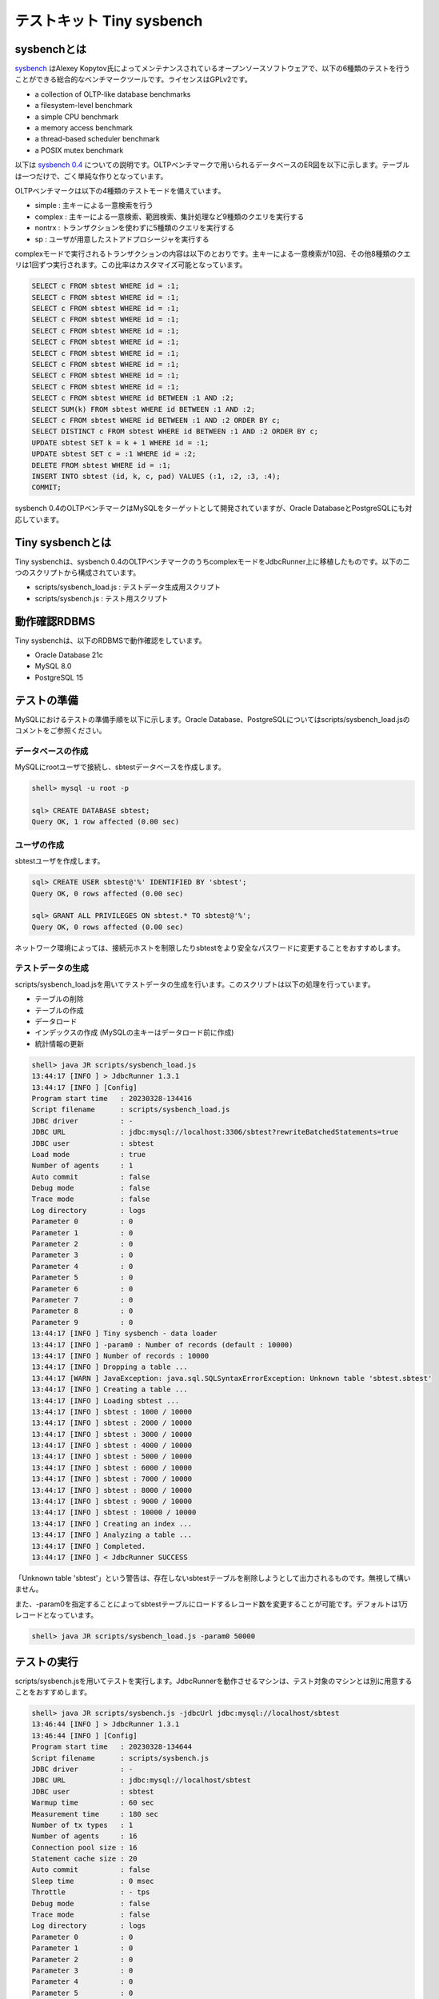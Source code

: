 テストキット Tiny sysbench
==========================

sysbenchとは
------------

`sysbench <https://github.com/akopytov/sysbench>`_ はAlexey Kopytov氏によってメンテナンスされているオープンソースソフトウェアで、以下の6種類のテストを行うことができる総合的なベンチマークツールです。ライセンスはGPLv2です。

* a collection of OLTP-like database benchmarks
* a filesystem-level benchmark
* a simple CPU benchmark
* a memory access benchmark
* a thread-based scheduler benchmark
* a POSIX mutex benchmark

以下は `sysbench 0.4 <https://github.com/akopytov/sysbench/tree/0.4>`_ についての説明です。OLTPベンチマークで用いられるデータベースのER図を以下に示します。テーブルは一つだけで、ごく単純な作りとなっています。

.. image:: images/sysbench.png

OLTPベンチマークは以下の4種類のテストモードを備えています。

* simple : 主キーによる一意検索を行う
* complex : 主キーによる一意検索、範囲検索、集計処理など9種類のクエリを実行する
* nontrx : トランザクションを使わずに5種類のクエリを実行する
* sp : ユーザが用意したストアドプロシージャを実行する

complexモードで実行されるトランザクションの内容は以下のとおりです。主キーによる一意検索が10回、その他8種類のクエリは1回ずつ実行されます。この比率はカスタマイズ可能となっています。

.. code-block:: mysql

  SELECT c FROM sbtest WHERE id = :1;
  SELECT c FROM sbtest WHERE id = :1;
  SELECT c FROM sbtest WHERE id = :1;
  SELECT c FROM sbtest WHERE id = :1;
  SELECT c FROM sbtest WHERE id = :1;
  SELECT c FROM sbtest WHERE id = :1;
  SELECT c FROM sbtest WHERE id = :1;
  SELECT c FROM sbtest WHERE id = :1;
  SELECT c FROM sbtest WHERE id = :1;
  SELECT c FROM sbtest WHERE id = :1;
  SELECT c FROM sbtest WHERE id BETWEEN :1 AND :2;
  SELECT SUM(k) FROM sbtest WHERE id BETWEEN :1 AND :2;
  SELECT c FROM sbtest WHERE id BETWEEN :1 AND :2 ORDER BY c;
  SELECT DISTINCT c FROM sbtest WHERE id BETWEEN :1 AND :2 ORDER BY c;
  UPDATE sbtest SET k = k + 1 WHERE id = :1;
  UPDATE sbtest SET c = :1 WHERE id = :2;
  DELETE FROM sbtest WHERE id = :1;
  INSERT INTO sbtest (id, k, c, pad) VALUES (:1, :2, :3, :4);
  COMMIT;

sysbench 0.4のOLTPベンチマークはMySQLをターゲットとして開発されていますが、Oracle DatabaseとPostgreSQLにも対応しています。

Tiny sysbenchとは
-----------------

Tiny sysbenchは、sysbench 0.4のOLTPベンチマークのうちcomplexモードをJdbcRunner上に移植したものです。以下の二つのスクリプトから構成されています。

* scripts/sysbench_load.js : テストデータ生成用スクリプト
* scripts/sysbench.js : テスト用スクリプト

動作確認RDBMS
-------------

Tiny sysbenchは、以下のRDBMSで動作確認をしています。

* Oracle Database 21c
* MySQL 8.0
* PostgreSQL 15

テストの準備
------------

MySQLにおけるテストの準備手順を以下に示します。Oracle Database、PostgreSQLについてはscripts/sysbench_load.jsのコメントをご参照ください。

データベースの作成
^^^^^^^^^^^^^^^^^^

MySQLにrootユーザで接続し、sbtestデータベースを作成します。

.. code-block:: mysql

  shell> mysql -u root -p

  sql> CREATE DATABASE sbtest;
  Query OK, 1 row affected (0.00 sec)

ユーザの作成
^^^^^^^^^^^^

sbtestユーザを作成します。

.. code-block:: mysql

  sql> CREATE USER sbtest@'%' IDENTIFIED BY 'sbtest';
  Query OK, 0 rows affected (0.00 sec)

  sql> GRANT ALL PRIVILEGES ON sbtest.* TO sbtest@'%';
  Query OK, 0 rows affected (0.00 sec)

ネットワーク環境によっては、接続元ホストを制限したりsbtestをより安全なパスワードに変更することをおすすめします。

テストデータの生成
^^^^^^^^^^^^^^^^^^

scripts/sysbench_load.jsを用いてテストデータの生成を行います。このスクリプトは以下の処理を行っています。

* テーブルの削除
* テーブルの作成
* データロード
* インデックスの作成 (MySQLの主キーはデータロード前に作成)
* 統計情報の更新

.. code-block:: text

  shell> java JR scripts/sysbench_load.js
  13:44:17 [INFO ] > JdbcRunner 1.3.1
  13:44:17 [INFO ] [Config]
  Program start time   : 20230328-134416
  Script filename      : scripts/sysbench_load.js
  JDBC driver          : -
  JDBC URL             : jdbc:mysql://localhost:3306/sbtest?rewriteBatchedStatements=true
  JDBC user            : sbtest
  Load mode            : true
  Number of agents     : 1
  Auto commit          : false
  Debug mode           : false
  Trace mode           : false
  Log directory        : logs
  Parameter 0          : 0
  Parameter 1          : 0
  Parameter 2          : 0
  Parameter 3          : 0
  Parameter 4          : 0
  Parameter 5          : 0
  Parameter 6          : 0
  Parameter 7          : 0
  Parameter 8          : 0
  Parameter 9          : 0
  13:44:17 [INFO ] Tiny sysbench - data loader
  13:44:17 [INFO ] -param0 : Number of records (default : 10000)
  13:44:17 [INFO ] Number of records : 10000
  13:44:17 [INFO ] Dropping a table ...
  13:44:17 [WARN ] JavaException: java.sql.SQLSyntaxErrorException: Unknown table 'sbtest.sbtest'
  13:44:17 [INFO ] Creating a table ...
  13:44:17 [INFO ] Loading sbtest ...
  13:44:17 [INFO ] sbtest : 1000 / 10000
  13:44:17 [INFO ] sbtest : 2000 / 10000
  13:44:17 [INFO ] sbtest : 3000 / 10000
  13:44:17 [INFO ] sbtest : 4000 / 10000
  13:44:17 [INFO ] sbtest : 5000 / 10000
  13:44:17 [INFO ] sbtest : 6000 / 10000
  13:44:17 [INFO ] sbtest : 7000 / 10000
  13:44:17 [INFO ] sbtest : 8000 / 10000
  13:44:17 [INFO ] sbtest : 9000 / 10000
  13:44:17 [INFO ] sbtest : 10000 / 10000
  13:44:17 [INFO ] Creating an index ...
  13:44:17 [INFO ] Analyzing a table ...
  13:44:17 [INFO ] Completed.
  13:44:17 [INFO ] < JdbcRunner SUCCESS

「Unknown table 'sbtest'」という警告は、存在しないsbtestテーブルを削除しようとして出力されるものです。無視して構いません。

また、-param0を指定することによってsbtestテーブルにロードするレコード数を変更することが可能です。デフォルトは1万レコードとなっています。

.. code-block:: text

  shell> java JR scripts/sysbench_load.js -param0 50000

テストの実行
------------

scripts/sysbench.jsを用いてテストを実行します。JdbcRunnerを動作させるマシンは、テスト対象のマシンとは別に用意することをおすすめします。

.. code-block:: text

  shell> java JR scripts/sysbench.js -jdbcUrl jdbc:mysql://localhost/sbtest
  13:46:44 [INFO ] > JdbcRunner 1.3.1
  13:46:44 [INFO ] [Config]
  Program start time   : 20230328-134644
  Script filename      : scripts/sysbench.js
  JDBC driver          : -
  JDBC URL             : jdbc:mysql://localhost/sbtest
  JDBC user            : sbtest
  Warmup time          : 60 sec
  Measurement time     : 180 sec
  Number of tx types   : 1
  Number of agents     : 16
  Connection pool size : 16
  Statement cache size : 20
  Auto commit          : false
  Sleep time           : 0 msec
  Throttle             : - tps
  Debug mode           : false
  Trace mode           : false
  Log directory        : logs
  Parameter 0          : 0
  Parameter 1          : 0
  Parameter 2          : 0
  Parameter 3          : 0
  Parameter 4          : 0
  Parameter 5          : 0
  Parameter 6          : 0
  Parameter 7          : 0
  Parameter 8          : 0
  Parameter 9          : 0
  13:46:45 [INFO ] Tiny sysbench
  13:46:45 [INFO ] Number of records : 10000
  13:46:46 [INFO ] [Warmup] -59 sec, 117 tps, (117 tx)
  13:46:47 [INFO ] [Warmup] -58 sec, 166 tps, (283 tx)
  13:46:48 [INFO ] [Warmup] -57 sec, 210 tps, (493 tx)
  13:46:49 [INFO ] [Warmup] -56 sec, 258 tps, (751 tx)
  13:46:50 [INFO ] [Warmup] -55 sec, 257 tps, (1008 tx)
  13:46:51 [INFO ] [Warmup] -54 sec, 215 tps, (1223 tx)
  13:46:51 [WARN ] [Agent 0] Deadlock detected.
  13:46:52 [INFO ] [Warmup] -53 sec, 251 tps, (1474 tx)
  ...
  13:50:40 [INFO ] [Progress] 175 sec, 342 tps, 60670 tx
  13:50:41 [WARN ] [Agent 2] Deadlock detected.
  13:50:41 [INFO ] [Progress] 176 sec, 340 tps, 61010 tx
  13:50:42 [INFO ] [Progress] 177 sec, 342 tps, 61352 tx
  13:50:43 [INFO ] [Progress] 178 sec, 354 tps, 61706 tx
  13:50:44 [INFO ] [Progress] 179 sec, 339 tps, 62045 tx
  13:50:45 [INFO ] [Progress] 180 sec, 311 tps, 62356 tx
  13:50:45 [INFO ] [Total tx count] 62356 tx
  13:50:45 [INFO ] [Throughput] 346.4 tps
  13:50:45 [INFO ] [Response time (minimum)] 6 msec
  13:50:45 [INFO ] [Response time (50%tile)] 45 msec
  13:50:45 [INFO ] [Response time (90%tile)] 74 msec
  13:50:45 [INFO ] [Response time (95%tile)] 81 msec
  13:50:45 [INFO ] [Response time (99%tile)] 96 msec
  13:50:45 [INFO ] [Response time (maximum)] 194 msec
  13:50:45 [INFO ] < JdbcRunner SUCCESS

OLTPベンチマークのcomplexモードでは、デッドロックが発生することがあります。これはオリジナル版のsysbenchでも発生するものです。Tiny sysbenchはデッドロックが発生した場合、該当のトランザクションをロールバックして再度実行します。

テストのカスタマイズ
--------------------

Tiny sysbenchはスクリプトscripts/sysbench.jsの変数定義を修正することで、オリジナル版のsysbenchが持つ設定オプションをある程度再現することができます。変数はスクリプトのApplication settingsという箇所に定義されていますので、ここを修正してご利用ください。

.. code-block:: javascript

  // Application settings ----------------------------------------------

  var DIST_UNIFORM = 1;
  var DIST_GAUSSIAN = 2;
  var DIST_SPECIAL = 3;

  // Number of records in the test table
  var oltpTableSize;

  // Ratio of queries in a transaction
  var oltpPointSelects = 10;
  var oltpSimpleRanges = 1;
  var oltpSumRanges = 1;
  var oltpOrderRanges = 1;
  var oltpDistinctRanges = 1;
  var oltpIndexUpdates = 1;
  var oltpNonIndexUpdates = 1;

  // Read-only flag
  var oltpReadOnly = false;

  // Range size for range queries
  var oltpRangeSize = 100;

  // Parameters for random numbers distribution
  var oltpDistType = DIST_SPECIAL;
  var oltpDistIter = 12;
  var oltpDistPct = 1;
  var oltpDistRes = 75;

オリジナル版sysbenchとの対応表を以下に示します。

====================== =================== ====================================================================
sysbenchのオプション   sysbench.jsの変数   説明
====================== =================== ====================================================================
oltp-test-mode         (未対応)            テストモードを指定するオプションです
oltp-reconnect-mode    (未対応)            テスト中にデータベースに再接続する方式を指定するオプションです
oltp-sp-name           (未対応)            spモードで実行するストアドプロシージャを指定するオプションです
oltp-read-only         oltpReadOnly        SELECT文のみを実行するオプションです
oltp-skip-trx          (未対応)            BEGIN/COMMIT文をスキップするオプションです
oltp-range-size        oltpRangeSize       範囲検索クエリの検索範囲を指定するオプションです
oltp-point-selects     oltpPointSelects    一意検索クエリの回数を指定するオプションです
oltp-simple-ranges     oltpSimpleRanges    範囲検索クエリの回数を指定するオプションです
oltp-sum-ranges        oltpSumRanges       範囲検索して集計するクエリの回数を指定するオプションです
oltp-order-ranges      oltpOrderRanges     範囲検索してソートするクエリの回数を指定するオプションです
oltp-distinct-ranges   oltpDistinctRanges  範囲検索して重複を省くクエリの回数を指定するオプションです
oltp-index-updates     oltpIndexUpdates    インデックス付き列を更新するクエリの回数を指定するオプションです
oltp-non-index-updates oltpNonIndexUpdates インデックスなし列を更新するクエリの回数を指定するオプションです
oltp-nontrx-mode       (未対応)            nontrxモードで実行するクエリを指定するオプションです
oltp-auto-inc          (未対応)            ID列にAUTO_INCREMENTを用いるかどうかを指定するオプションです
oltp-connect-delay     (未対応)            データベースに接続した後のスリープ時間を指定するオプションです
oltp-user-delay-min    (未対応)            クエリごとのスリープ時間の最小値を指定するオプションです
oltp-user-delay-max    (未対応)            クエリごとのスリープ時間の最大値を指定するオプションです
oltp-table-name        (未対応)            テストに用いるテーブル名を指定するオプションです
oltp-table-size        (ローダで指定)      テストに用いるテーブルのレコード数を指定するオプションです
oltp-dist-type         oltpDistType        乱数生成方式を指定するオプションです
oltp-dist-iter         oltpDistIter        ガウス分布乱数を生成するための加算回数を指定するオプションです
oltp-dist-pct          oltpDistPct         特殊分布乱数において、均一分布乱数の生成範囲を指定するオプションです
oltp-dist-res          oltpDistRes         特殊分布乱数において、均一分布乱数の発生確率を指定するオプションです
====================== =================== ====================================================================
